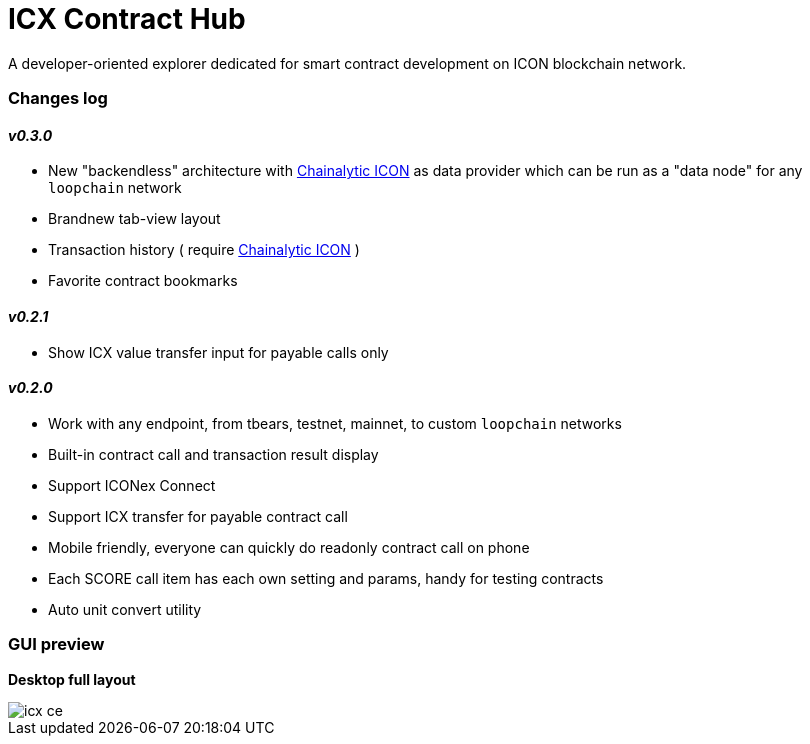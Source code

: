 # ICX Contract Hub

A developer-oriented explorer dedicated for smart contract development on ICON blockchain network.

### Changes log

#### _v0.3.0_

- New "backendless" architecture with link:https://github.com/yudus-lab/chainalytic-icon[Chainalytic ICON] as data provider which can be run as a "data node" for any `loopchain` network

- Brandnew tab-view layout

- Transaction history ( require link:https://github.com/yudus-lab/chainalytic-icon[Chainalytic ICON] )

- Favorite contract bookmarks

#### _v0.2.1_

- Show ICX value transfer input for payable calls only

#### _v0.2.0_

- Work with any endpoint, from tbears, testnet, mainnet, to custom `loopchain` networks

- Built-in contract call and transaction result display

- Support ICONex Connect

- Support ICX transfer for payable contract call

- Mobile friendly, everyone can quickly do readonly contract call on phone

- Each SCORE call item has each own setting and params, handy for testing contracts

- Auto unit convert utility

### GUI preview

*Desktop full layout*

image::docs/icx-ce.png[]
